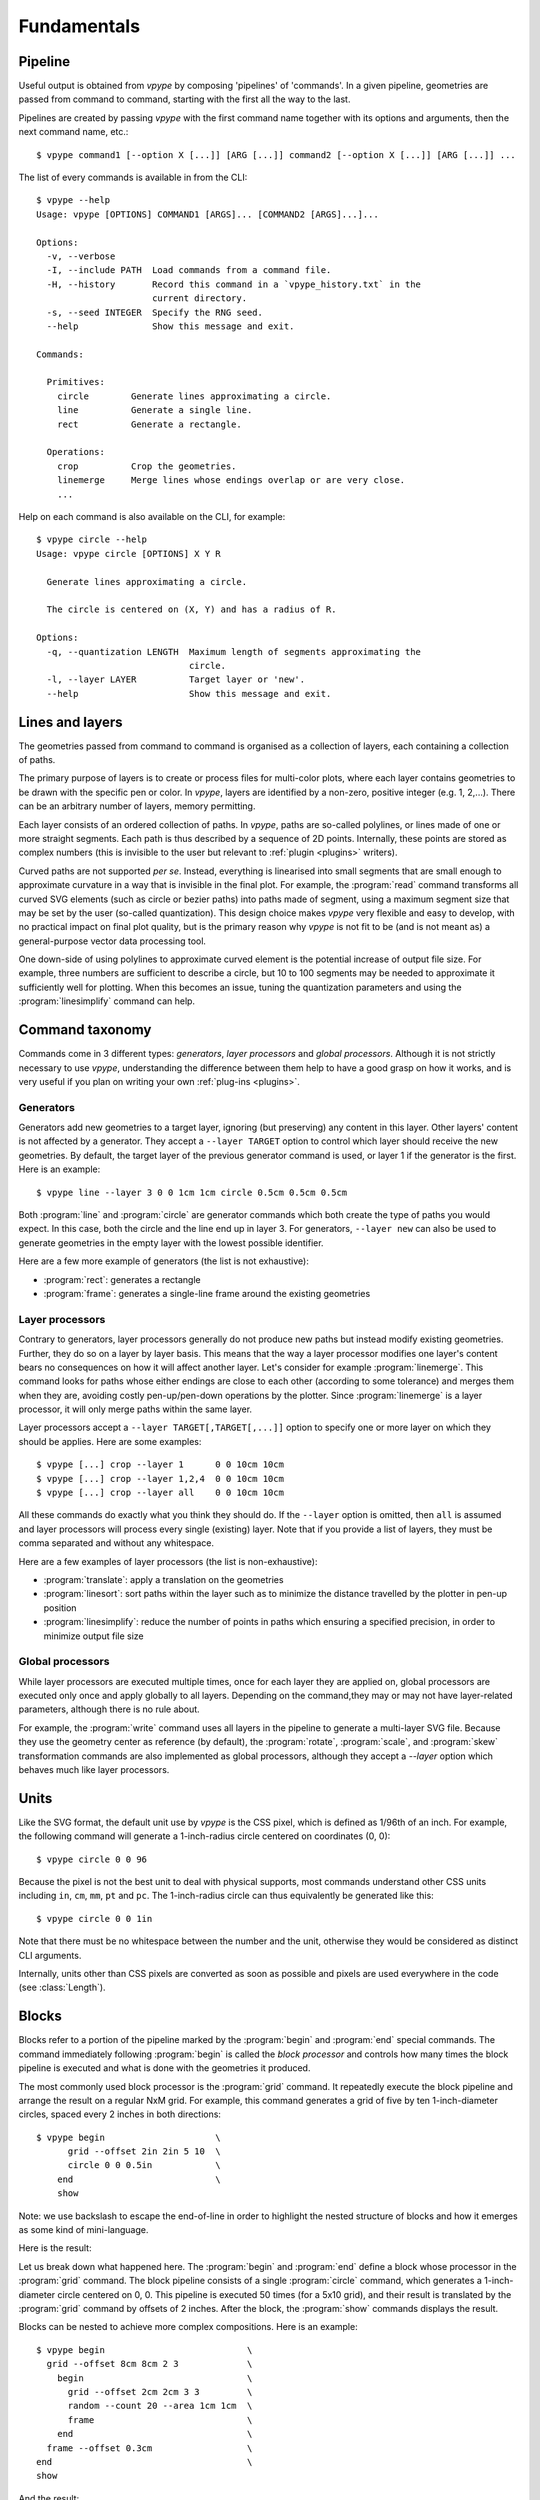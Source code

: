 ============
Fundamentals
============

.. highlight:: bash

.. _fundamentals_pipeline:

Pipeline
========

Useful output is obtained from *vpype* by composing 'pipelines' of 'commands'. In a given pipeline, geometries are passed from command to command, starting with the first all the way to the last.

.. image:: images/pipeline.svg

Pipelines are created by passing *vpype* with the first command name together with its options and arguments, then the next command name, etc.::

  $ vpype command1 [--option X [...]] [ARG [...]] command2 [--option X [...]] [ARG [...]] ...

The list of every commands is available in from the CLI::

  $ vpype --help
  Usage: vpype [OPTIONS] COMMAND1 [ARGS]... [COMMAND2 [ARGS]...]...

  Options:
    -v, --verbose
    -I, --include PATH  Load commands from a command file.
    -H, --history       Record this command in a `vpype_history.txt` in the
                        current directory.
    -s, --seed INTEGER  Specify the RNG seed.
    --help              Show this message and exit.

  Commands:

    Primitives:
      circle        Generate lines approximating a circle.
      line          Generate a single line.
      rect          Generate a rectangle.

    Operations:
      crop          Crop the geometries.
      linemerge     Merge lines whose endings overlap or are very close.
      ...

Help on each command is also available on the CLI, for example::

  $ vpype circle --help
  Usage: vpype circle [OPTIONS] X Y R

    Generate lines approximating a circle.

    The circle is centered on (X, Y) and has a radius of R.

  Options:
    -q, --quantization LENGTH  Maximum length of segments approximating the
                               circle.
    -l, --layer LAYER          Target layer or 'new'.
    --help                     Show this message and exit.


.. _fundamentals_lines_layers:

Lines and layers
================

The geometries passed from command to command is organised as a collection of layers, each containing a collection of paths.

.. image:: images/layers.svg
   :width: 300px

The primary purpose of layers is to create or process files for multi-color plots, where each layer contains geometries to be drawn with the specific pen or color. In *vpype*, layers are identified by a non-zero, positive integer (e.g. 1, 2,...). There can be an arbitrary number of layers, memory permitting.

Each layer consists of an ordered collection of paths. In *vpype*, paths are so-called polylines, or lines made of one or more straight segments. Each path is thus described by a sequence of 2D points. Internally, these points are stored as complex numbers (this is invisible to the user but relevant to :ref:`plugin <plugins>` writers).

Curved paths are not supported *per se*. Instead, everything is linearised into small segments that are small enough to approximate curvature in a way that is invisible in the final plot. For example, the :program:`read` command transforms all curved SVG elements (such as circle or bezier paths) into paths made of segment, using a maximum segment size that may be set by the user (so-called quantization). This design choice makes *vpype* very flexible and easy to develop, with no practical impact on final plot quality, but is the primary reason why *vpype* is not fit to be (and is not meant as) a general-purpose vector data processing tool.

One down-side of using polylines to approximate curved element is the potential increase of output file size. For example, three numbers are sufficient to describe a circle, but 10 to 100 segments may be needed to approximate it sufficiently well for plotting. When this becomes an issue, tuning the quantization parameters and using the :program:`linesimplify` command can help.

.. _fundamentals_commands:

Command taxonomy
================

Commands come in 3 different types: *generators*, *layer processors* and *global processors*. Although it is not strictly necessary to use *vpype*, understanding the difference between them help to have a good grasp on how it works, and is very useful if you plan on writing your own :ref:`plug-ins <plugins>`.

.. image:: images/command_types.svg
   :width: 600px


.. _fundamentals_generators:

Generators
----------

Generators add new geometries to a target layer, ignoring (but preserving) any content in this layer. Other layers' content is not affected by a generator. They accept a ``--layer TARGET`` option to control which layer should receive the new geometries. By default, the target layer of the previous generator command is used, or layer 1 if the generator is the first. Here is an example::

  $ vpype line --layer 3 0 0 1cm 1cm circle 0.5cm 0.5cm 0.5cm

Both :program:`line` and :program:`circle` are generator commands which both create the type of paths you would expect. In this case, both the circle and the line end up in layer 3. For generators, ``--layer new`` can also be used to generate geometries in the empty layer with the lowest possible identifier.

Here are a few more example of generators (the list is not exhaustive):

* :program:`rect`: generates a rectangle
* :program:`frame`: generates a single-line frame around the existing geometries


.. _fundamentals_layer_processors:

Layer processors
----------------

Contrary to generators, layer processors generally do not produce new paths but instead modify existing geometries. Further, they do so on a layer by layer basis. This means that the way a layer processor modifies one layer's content bears no consequences on how it will affect another layer. Let's consider for example :program:`linemerge`. This command looks for paths whose either endings are close to each other (according to some tolerance) and merges them when they are, avoiding costly pen-up/pen-down operations by the plotter. Since :program:`linemerge` is a layer processor, it will only merge paths within the same layer.

Layer processors accept a ``--layer TARGET[,TARGET[,...]]`` option to specify one or more layer on which they should be applies. Here are some examples::

  $ vpype [...] crop --layer 1      0 0 10cm 10cm
  $ vpype [...] crop --layer 1,2,4  0 0 10cm 10cm
  $ vpype [...] crop --layer all    0 0 10cm 10cm

All these commands do exactly what you think they should do. If the ``--layer`` option is omitted, then ``all`` is assumed and layer processors will process every single (existing) layer. Note that if you provide a list of layers, they must be comma separated and without any whitespace.

Here are a few examples of layer processors (the list is non-exhaustive):

* :program:`translate`: apply a translation on the geometries
* :program:`linesort`: sort paths within the layer such as to minimize the distance travelled by the plotter in pen-up position
* :program:`linesimplify`: reduce the number of points in paths which ensuring a specified precision, in order to minimize output file size

.. _fundamentals_global_processors:

Global processors
-----------------

While layer processors are executed multiple times, once for each layer they are applied on, global processors are executed only once and apply globally to all layers. Depending on the command,they may or may not have layer-related parameters, although there is no rule about.

For example, the :program:`write` command uses all layers in the pipeline to generate a multi-layer SVG file. Because they use the geometry center as reference (by default), the :program:`rotate`, :program:`scale`, and :program:`skew` transformation commands are also implemented as global processors, although they accept a `--layer` option which behaves much like layer processors.

.. _fundamentals_units:

Units
=====

Like the SVG format, the default unit use by *vpype* is the CSS pixel, which is defined as 1/96th of an inch. For example, the following command will generate a 1-inch-radius circle centered on coordinates (0, 0)::

  $ vpype circle 0 0 96

Because the pixel is not the best unit to deal with physical supports, most commands understand other CSS units including ``in``, ``cm``, ``mm``, ``pt`` and ``pc``. The 1-inch-radius circle can thus equivalently be generated like this::

  $ vpype circle 0 0 1in

Note that there must be no whitespace between the number and the unit, otherwise they would be considered as distinct CLI arguments.

Internally, units other than CSS pixels are converted as soon as possible and pixels are used everywhere in the code (see :class:`Length`).

.. _fundamentals_blocks:

Blocks
======

.. image:: images/block.svg
   :width: 600px

Blocks refer to a portion of the pipeline marked by the :program:`begin` and :program:`end` special commands. The command immediately following :program:`begin` is called the *block processor* and controls how many times the block pipeline is executed and what is done with the geometries it produced.

The most commonly used block processor is the :program:`grid` command. It repeatedly execute the block pipeline and arrange the result on a regular NxM grid. For example, this command generates a grid of five by ten 1-inch-diameter circles, spaced every 2 inches in both directions::

  $ vpype begin                     \
        grid --offset 2in 2in 5 10  \
        circle 0 0 0.5in            \
      end                           \
      show

Note: we use backslash to escape the end-of-line in order to highlight the nested structure of blocks and how it emerges as some kind of mini-language.

Here is the result:

.. image:: images/circle_grid.png
   :width: 400px

Let us break down what happened here. The :program:`begin` and :program:`end` define a block whose processor in the :program:`grid` command. The block pipeline consists of a single :program:`circle` command, which generates a 1-inch-diameter circle centered on 0, 0. This pipeline is executed 50 times (for a 5x10 grid), and their result is translated by the :program:`grid` command by offsets of 2 inches. After the block, the :program:`show` commands displays the result.

Blocks can be nested to achieve more complex compositions. Here is an example::

  $ vpype begin                           \
    grid --offset 8cm 8cm 2 3             \
      begin                               \
        grid --offset 2cm 2cm 3 3         \
        random --count 20 --area 1cm 1cm  \
        frame                             \
      end                                 \
    frame --offset 0.3cm                  \
  end                                     \
  show

And the result:

.. image:: images/random_grid.png
   :width: 400px

When using blocks, it is important to understand that a block pipeline is always executed from a blank state, even if geometries existed in before the block. The block pipeline's result is added to the global (or parent) pipeline only at the end of the block. Consider the following for example (the :program:`ldelete` command deletes the layer passed in argument)::

  $ vpype                           \
      circle --layer 1 0 0 1cm      \
      begin                         \
        grid --offset 2cm 2cm 3 3   \
        ldelete 1                   \
        circle --layer 10 0 0.5cm   \
      end                           \
      show

Before the block, a 1cm-radius circle is added to layer 1. Then, the block pipeline starts by deleting the layer 1 before adding a 0.5cm-radius circle.

Here is the result:

.. image:: images/ldelete_grid.png
   :width: 400px

Since the block pipeline is executed from a blank state, the :program:`ldelete` command has no effect and all 10 circles are visible in the output.

.. _fundamentals_command_files:

Command files
=============

Pipelines be quite complex, especially when using blocks, which can become cumbersome in the command-line. To address this, all or parts of a pipeline can be stored in so-called command files which *vpype* can then refer to. A command file is a text file whose content is interpreted as if it was command-line arguments. Newlines and indentation are ignored and useful only for readability. Everything to the right of a ``#`` character is considered
a comment and is ignored.

The nested block example of the previous section can be converted to a command file with the following content::

  # command_file.vpy - example command file
  begin
    grid --offset 8cm 8cm 2 3
      begin
        grid --offset 2cm 2cm 3 3
        random --count 20 --area 1cm 1cm
        frame
      end
    frame --offset 0.3cm
  end
  show

The command file can then be loaded as argument using the `-I` or `--include` option::

  $ vpype -I command_file.vpy

Regular arguments and command files can be mixed arbitrarily::

  $ vpype -I generate_lines.vpy write -p a4 -c output.svg

Finally, command files can also include other command files::

  # Example command file
  begin
    grid --offset 1cm 1cm 2 2
    -I sub_command.vpy
  end
  show

